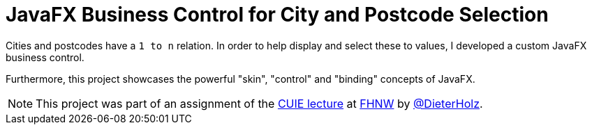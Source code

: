 = JavaFX Business Control for City and Postcode Selection

Cities and postcodes have a `1 to n` relation.
In order to help display and select these to values, I developed a custom JavaFX business control.

Furthermore, this project showcases the powerful "skin", "control" and "binding" concepts of JavaFX.

[NOTE]
====
This project was part of an assignment of the https://www.fhnw.ch/de/studium/module/9200607[CUIE lecture]
at https://www.fhnw.ch[FHNW] by https://github.com/DieterHolz[@DieterHolz].
====
